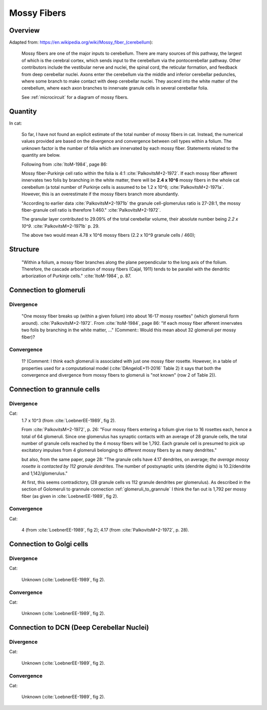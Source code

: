 ************
Mossy Fibers
************

Overview
========

Adapted from: https://en.wikipedia.org/wiki/Mossy_fiber_(cerebellum):

   Mossy fibers are one of the major inputs to cerebellum. There are many
   sources of this pathway, the largest of which is the cerebral cortex,
   which sends input to the cerebellum via the pontocerebellar
   pathway. Other contributors include the vestibular nerve and nuclei,
   the spinal cord, the reticular formation, and feedback from deep
   cerebellar nuclei. Axons enter the cerebellum via the middle and
   inferior cerebellar peduncles, where some branch to make contact with
   deep cerebellar nuclei. They ascend into the white matter of the
   cerebellum, where each axon branches to innervate granule cells in
   several cerebellar folia.

   See :ref:`microcircuit` for a diagram of mossy fibers.

Quantity
========   

In cat:

   So far, I have not found an explicit estimate of the total number of mossy fibers in cat.
   Instead, the numerical values provided are based on the divergence and convergence between
   cell types within a folium.  The unknown factor is the number of folia which are innervated
   by each mossy fiber.  Statements related to the quantity are below.

   Following from :cite:`ItoM-1984`, page 86:

   Mossy fiber-Purkinje cell ratio within the folia is 4:1 :cite:`PalkovitsM+2-1972`.
   If each mossy fiber afferent innervates two folis by branching in the white matter, there
   will be **2.4 x 10^6** mossy fibers in the whole cat cerebellum (a total number of Purkinje cells
   is assumed to be 1.2 x 10^6; :cite:`PalkovitsM+2-1971a`.  However, this is an overestimate
   if the mossy fibers branch more abundantly.


   "According to earlier data :cite:`PalkovitsM+2-1971b` the granule cell-glomerulus ratio is
   27-28:1, the mossy fiber-granule cell ratio is therefore 1:460."
   :cite:`PalkovitsM+2-1972`.  

   The granular layer contributed to 29.09% of the total cerebellar
   volume, their absolute number being *2.2 x 10^9*. :cite:`PalkovitsM+2-1971b` p. 29.

   The above two would mean 4.78 x 10^6 mossy fibers (2.2 x 10^9 granule cells / 460);

Structure
=========

   "Within a folium, a mossy fiber branches along the plane perpendicular to the long axis of the folium.
   Therefore, the cascade arborization of mossy fibers (Cajal, 1911) tends to be parallel with the
   dendritic arborization of Purkinje cells."  :cite:`ItoM-1984`, p. 87.


Connection to glomeruli
=======================


Divergence
----------

   "One mossy fiber breaks up (within a given folium) into about 16-17 mossy
   rosettes" (which glomeruli form around).  :cite:`PalkovitsM+2-1972`.
   From :cite:`ItoM-1984`, page 86:
   "If each mossy fiber afferent innervates two folis by branching in the white matter, ..."
   (Comment:: Would this mean about 32 glomeruli per mossy fiber)?


Convergence
-----------

   1?  (Comment: I think each glomeruli is associated with just one mossy fiber rosette.  However,
   in a table of properties used for a computational model (:cite:`DAngeloE+11-2016` Table 2)
   it says that both the convergence and divergence from mossy fibers to glomeruli is
   "not known" (row 2 of Table 2)). 


Connection to grannule cells
============================


Divergence
----------

Cat:
  1.7 x 10^3 (from :cite:`LoebnerEE-1989`, fig 2).

  From :cite:`PalkovitsM+2-1972`, p. 26:
  "Four mossy fibers entering a folium give rise to 16 rosettes
  each, hence a total of 64 glomeruli. Since one glomerulus has synaptic contacts with
  an average of 28 granule cells, the total number of granule cells reached by the 4 mossy
  fibers will be 1,792. Each granule cell is presumed to pick up excitatory impulses from
  4 glomeruli belonging to different mossy fibers by as many dendrites."

  but also, from the same paper, page 28:
  "The granule cells have
  4.17 dendrites, on average; *the average mossy rosette is contacted by 112 granule
  dendrites*. The number of postsynaptic units (dendrite digits) is 10.2/dendrite and
  1,142/glomerulus."

  At first, this seems contradictory, (28 granule cells vs 112 granule dendrites per glomerulus).
  As described in the section of Golomeruli to grannule connection :ref:`glomeruli_to_grannule`
  I think the fan out is 1,792 per mossy fiber (as given in :cite:`LoebnerEE-1989`, fig 2).

   
Convergence
-----------

Cat:
  
   4 (from :cite:`LoebnerEE-1989`, fig 2); 4.17 (from :cite:`PalkovitsM+2-1972`, p. 28).


Connection to Golgi cells
=========================

Divergence
----------

Cat:

   Unknown (:cite:`LoebnerEE-1989`, fig 2).

Convergence
-----------

Cat:

   Unknown (:cite:`LoebnerEE-1989`, fig 2).


Connection to DCN (Deep Cerebellar Nuclei)
==========================================

Divergence
----------

Cat:

   Unknown (:cite:`LoebnerEE-1989`, fig 2).

Convergence
-----------

Cat:

   Unknown (:cite:`LoebnerEE-1989`, fig 2).


.. comment tbldata:: table_loebner_fig2a
   :id_prefix: r

   Source cell  | Target cell  | Value              | Reference
   granule      | Cell count   | 2.2x10^9           | LoebnerEE-1989
   granule      | basket       | ?, 3.7x10^3        | LoebnerEE-1989
   granule      | golgi        | ?, 5.2x10^3        | LoebnerEE-1989
   granule      | purkinje     | 200x10^3, 8.5x10^4 | LoebnerEE-1989
   granule      | stellate     | ?, 3.6x10^3        | LoebnerEE-1989



.. footbibliography::



